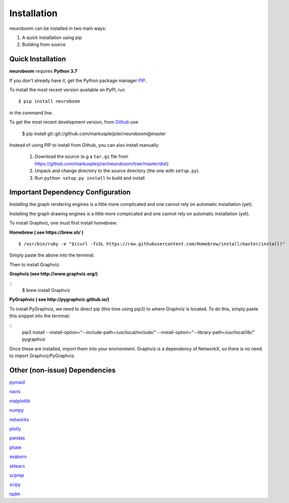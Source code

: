 ============
Installation
============

neuroboom can be installed in two main ways:

1. A quick installation using pip
2. Building from source


Quick Installation
------------------

**neuroboom** requires **Python 3.7**

If you don't already have it, get the Python package manager `PIP <https://pip.pypa.io/en/stable/installing/>`_.

To install the most recent version available on PyPI, run

::

  $ pip install neuroboom


in the command line.

To get the most recent development version,
from `Github <https:://github.com/markuspleijzier/neuroboom>`_ use:

    $ pip install git::git://github.com/markuspleijzier/neuroboom@master


Instead of using PIP to install from Github, you can also install manually:

    1. Download the source (e.g a ``tar.gz`` file from
       https://github.com/markuspleijzier/neuroboom/tree/master/dist)

    2. Unpack and change directory to the source directory
       (the one with ``setup.py``).

    3. Run ``python setup.py install`` to build and install


**Important Dependency Configuration**
--------------------------------------
Installing the graph rendering engines is a little more complicated and one cannot rely on automatic installation (yet).

Installing the graph drawing engines is a little more complicated and one cannot rely on automatic installation (yet).

To install Graphviz, one must first install homebrew:

**Homebrew ( see https://brew.sh/ )**

::

    $ /usr/bin/ruby -e "$(curl -fsSL https://raw.githubusercontent.com/Homebrew/install/master/install)"

Simply paste the above into the terminal.

Then to install Graphviz:

**Graphviz (see http://www.graphviz.org/)**

::
    $ brew install Graphviz

**PyGraphviz ( see http://pygraphviz.github.io/)**

To install PyGraphviz, we need to direct pip (this time using pip3) to where Graphviz is located.
To do this, simply paste this snippet into the terminal:

::
    pip3 install --install-option="--include-path=/usr/local/include/" --install-option="--library-path=/usr/local/lib/" pygraphviz


Once these are installed, import them into your environment.
Graphviz is a dependency of NetworkX, so there is no need to import Graphviz/PyGraphviz.


Other (non-issue) Dependencies
-------------------------------
`pymaid <https://pymaid.readthedocs.io/en/latest/source/install.html/>`_

`navis  <https://navis.readthedocs.io/en/latest/index.html>`_

`matplotlib <http://matplotlib.sourceforge.net/>`_

`numpy <http://www.numpy.org/>`_

`networkx <https://networkx.github.io>`_

`plotly <https://plot.ly/python/getting-started/>`_

`pandas <http://pandas.pydata.org/>`_

`phate <https://github.com/KrishnaswamyLab/PHATE>`_

`seaborn <https://seaborn.pydata.org>`_

`sklearn <https://scikit-learn.org/stable/install.html>`_

`scprep <https://github.com/KrishnaswamyLab/scprep>`_

`scipy <http://scipy.org>`_

`tqdm  <https://tqdm.github.io/>`_

